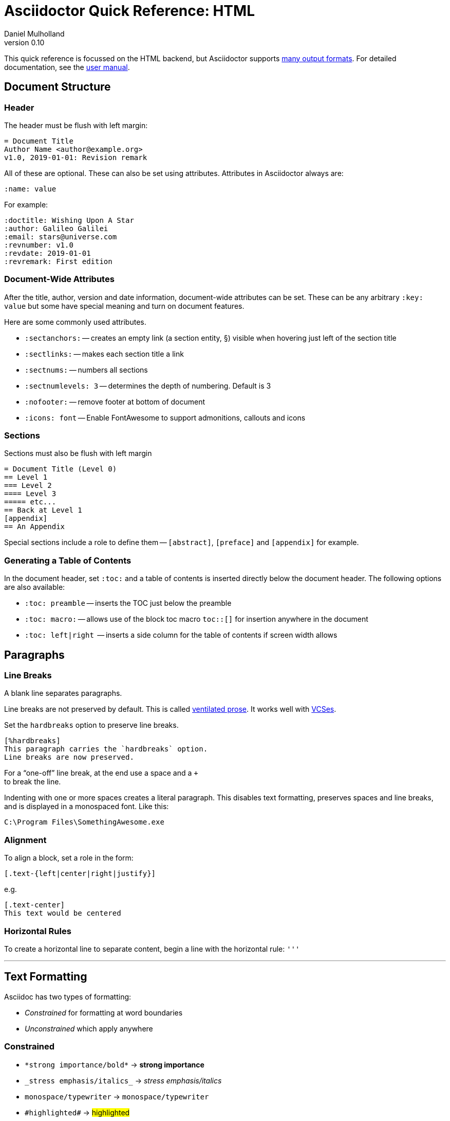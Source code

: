 = Asciidoctor Quick Reference: HTML
Daniel Mulholland
v 0.10
:icons: font
:sectanchors:
:stem:
:imagesdir: media
:source-highlighter: highlightjs
:toc: macro
// icon widths
:iw: 30 
:uri-ventilated-prose: https://vanemden.wordpress.com/2009/01/01/ventilated-prose/
:uri-vcses: https://git-scm.com/book/en/v2/Getting-Started-About-Version-Control
:uri-vs-code: https://marketplace.visualstudio.com/items?itemName=joaompinto.asciidoctor-vscode
:uri-vim: https://www.vim.org/
:uri-atom: https://atom.io/packages/asciidoc-assistant
:uri-brackets: https://github.com/asciidoctor/brackets-asciidoc-preview
:uri-intellij: https://github.com/asciidoctor/asciidoctor-intellij-plugin
:uri-asciidocfx: https://www.asciidocfx.com/
:uri-geany: https://www.geany.org/
:uri-notepadpp: https://github.com/edusantana/asciidoc-highlight
:uri-sublimetext: https://packagecontrol.io/packages/AsciiDoc
:uri-eclipse: https://marketplace.eclipse.org/content/asciidoctor-editor
:uri-asciimath: http://asciimath.org/
:uri-latex: https://en.wikibooks.org/wiki/LaTeX
:uri-mathjax: https://www.mathjax.org/
:uri-docs: https://asciidoctor.org/docs
:uri-revealjs: https://revealjs.com/#/
:uri-revealjs-asciidoctor: https://github.com/asciidoctor/asciidoctor-reveal.js
:uri-asciidoctor-diagram: https://asciidoctor.org/docs/asciidoctor-diagram/
:uri-asciidoctor-output-formats: https://asciidoctor.org/docs/convert-documents/#selecting-an-output-format
:uri-gitter-asciidoctor: https://gitter.im/asciidoctor/asciidoctor
:uri-hugo: https://gohugo.io/content-management/formats/
:uri-jekyll: https://github.com/asciidoctor/jekyll-asciidoc
:uri-middleman: https://github.com/middleman/middleman-asciidoc
:uri-antora: https://antora.org/
:uri-asciidoctor-user-manual-audio: https://asciidoctor.org/docs/user-manual/#audio
:uri-asciidoctor-user-manual-icon: https://asciidoctor.org/docs/user-manual/#inline-icons
:uri-asciidoctor-user-manual-video: https://asciidoctor.org/docs/user-manual/#video
:uri-asciidoctor-user-manual-extensions: https://asciidoctor.org/docs/user-manual/#extensions
:uri-mdn-web-image-formats: https://developer.mozilla.org/en-US/docs/Web/Media/Formats/Image_types#Common_image_file_types
:uri-mdn-web-video-formats: https://developer.mozilla.org/en-US/docs/Web/Media/Formats/Video_codecs#Common_codecs
:uri-static-website-asciidoc-list: https://gist.github.com/briandominick/e5754cc8438dd9503d936ef65fffbb2d
:uri-asciidoctor-pdf-js: https://github.com/Mogztter/asciidoctor-pdf.js
:uri-asciidoctor-pdf: https://github.com/asciidoctor/asciidoctor-pdf
:uri-asciidoctor-extensions-lab: https://github.com/asciidoctor/asciidoctor-extensions-lab
:uri-html-entities-html5: https://dev.w3.org/html5/html-author/charref
:uri-unicode-table: https://unicode-table.com/en
ifdef::largeVersion[]
:sectnums:
endif::[]
:largeVersion!:

[preface]
This quick reference is focussed on the HTML backend, but Asciidoctor supports {uri-asciidoctor-output-formats}[many output formats]. For detailed documentation, see the {uri-docs}[user manual].

ifdef::largeVersion[]
toc::[]
endif::[]

// QUESTION: should the headings be links to more detailed information in the user manual? Is this coupling things too tightly?

== Document Structure

=== Header

The header must be flush with left margin:

  = Document Title
  Author Name <author@example.org>
  v1.0, 2019-01-01: Revision remark

All of these are optional.
These can also be set using attributes.
Attributes in Asciidoctor always are:

  :name: value

For example:

  :doctitle: Wishing Upon A Star
  :author: Galileo Galilei
  :email: stars@universe.com
  :revnumber: v1.0
  :revdate: 2019-01-01
  :revremark: First edition

=== Document-Wide Attributes

After the title, author, version and date information, document-wide attributes can be set.
These can be any arbitrary `:key: value` but some have special meaning and turn on document features.

Here are some commonly used attributes.

[none]
* `pass:[:sectanchors:]` -- creates an empty link (a section entity, §) visible when hovering just left of the section title
* `pass:[:sectlinks:]` -- makes each section title a link
* `pass:[:sectnums:]` -- numbers all sections
* `pass:[:sectnumlevels: 3]` -- determines the depth of numbering. Default is 3
* `pass:[:nofooter:]` -- remove footer at bottom of document
* `pass:[:icons: font]` -- Enable FontAwesome to support admonitions, callouts and icons
// * `pass:[:reproducible:]` -- Removes `last-updated` date from html to avoid changes caused by this

=== Sections

Sections must also be flush with left margin

 = Document Title (Level 0)
 == Level 1
 === Level 2
 ==== Level 3
 ===== etc...
 == Back at Level 1
 [appendix]
 == An Appendix

Special sections include a role to define them -- `[abstract]`, `[preface]` and `[appendix]` for example.

=== Generating a Table of Contents

In the document header, set `:toc:` and a table of contents is inserted directly below the document header.
The following options are also available:

[none]
* `pass:[:toc: preamble]` -- inserts the TOC just below the preamble
* `pass:[:toc: macro:]` -- allows use of the block toc macro [.nobreak]#`toc::[]`# for insertion anywhere in the document
* `pass:[:toc: left|right]`  -- inserts a side column for the table of contents if screen width allows

== Paragraphs

=== Line Breaks

A blank line separates paragraphs.

Line breaks are not preserved by default.
This is called {uri-ventilated-prose}[ventilated prose].
It works well with {uri-vcses}[VCSes].

Set the `hardbreaks` option to preserve line breaks.

  [%hardbreaks]
  This paragraph carries the `hardbreaks` option.
  Line breaks are now preserved.

For a "`one-off`" line break, at the end use a space and a `+` +
to break the line.

Indenting with one or more spaces creates a literal paragraph.
This disables text formatting, preserves spaces and line breaks, and is displayed in a monospaced font.
Like this:

  C:\Program Files\SomethingAwesome.exe

=== Alignment

To align a block, set a role in the form:

  [.text-{left|center|right|justify}]

e.g.

  [.text-center]
  This text would be centered

=== Horizontal Rules

To create a horizontal line to separate content, begin a line with the horizontal rule: `'''`

'''

== Text Formatting

Asciidoc has two types of formatting:

* _Constrained_ for formatting at word boundaries
* _Unconstrained_ which apply anywhere

=== Constrained

[none]
* `pass:[*strong importance/bold*]` -> *strong importance*
* `pass:[_stress emphasis/italics_]` -> _stress emphasis/italics_
* `pass:[monospace/typewriter]` -> `monospace/typewriter`
* `pass:none[#highlighted#]` -> #highlighted#
* `pass:none["`double`"]`/`pass:none['`single`']` -> "`double`"/'`single`' (curly quotes)

=== Unconstrained

[none]
* `pass:[**D**o**N**ot**R**epeat]` -> **D**o**N**ot**R**epeat
* `pass:[fan__freakin_tastic]` -> fan__freakin__tastic
* `pass:[```mono``culture]` -> ``mono``culture
* `pass:none[high##light##ed]` -> high##light##ed

=== Superscript and Subscript

[none]
* `pass:[^Super^script]` -> ^Super^script
* `pass:[~Sub~script]` -> ~Sub~script

You can use this to write e=mc^2^ and H~2~O but see <<Equations>> as well.

=== HTML Entities and Unicode

Asciidoctor allows {uri-html-entities-html5}[html entities] directly in Asciidoc but we recommend pasting Unicode in directly or using a numeric character reference. So for &#x00A7; instead of +&sect;+ we suggest +&#x00A7;+ or +&#167;+. 

TIP: Use an online website to find key characters, {uri-unicode-table}[here's one] and you'll be away laughing [.emojilarge]#🤣 😁 😸 🤩#

=== Custom Roles

A custom role can be applied using a style applied to hash symbols, like this:

[none]
* `pass:[[small\]#small text#]` -> [small]#small text#

Use dots between multiple roles, e.g.

[none]
* `pass:[[.small.green\]#small text#]` -> [.small.green]#small text#

Some more examples:

* `pass:[[.big\]#some text#]` -> [.big]#some text#
* `pass:[[.underline\]#some text#]` -> [.underline]#some text#
// * `pass:[[.overline\]#some text#]` -> [.overline]#some text#
* `pass:[[.line-through\]#some text#]` -> [.line-through]#some text#

== Comments

Comments are not included in the output and can be useful for audit-trail, review, commentary and outstanding items.

 // comment lines begin with 2 forward slashes

 ////
 This is how we fence
 multi-line comments
 ////

== Admonitions

Asciidoctor has 5 default admonition types: `NOTE:`, `TIP:`, `IMPORTANT:`, `CAUTION:` and `WARNING:`.

TIP: Start a paragraph like this one beginning `TIP:` and it will be displayed like this to catch your reader's attention.

You can also fence an admonition using `====` and set a title by starting a line with `.` This can help with complex multi-line content.

Here's an example:

  [IMPORTANT]
  .Feeding the Werewolves
  ====
  Werewolves are hardy community members but remember to avoid chocolate.

  They are also lactose intolerant so avoid dairy.
  ====

== Links

Some types of links will be automatically identified (mailto, web URLs). Otherwise use the `\link:<URI>[text]` macro.

[none]
* `pass:[https://example.com/page.html[A webpage]]`
* `pass:[mailto:hello@example.org[Email to say hello!]]`
* `pass:[link:tel:+123456789[A telephone number]]`
* `pass:[link:../path/to/file.txt[A local file]]`
// * `pass:[xref:document.adoc[A sibling document]]` -- covered elsewhere

To link to an anchor within a web page append a # to the web page followed by the section's ID. Like this

  http://example.com/page.html#Note_5[See Note 5]

[#lists]
== Lists -- The Basics

You can mix and match with unordered and ordered lists. Here's how they work:

=== Unordered

Unordered lists can use `*` or `-` characters but hyphens only work for single level lists.

....
  * level 1
  ** level 2
  *** level 3
  **** etc.
  * back at level 1
  +
  Use the + at the start of a line - a list continuation to attach multi-line text to a list item.
....

A role can be applied on the line before the list using `[square|circle|disc|none|unstyled]`. The default is a bullet.

Like most blocks in Asciidoc, a title can be provided using a [.no-break]#`.<title>`# before the content (and role). Here's an example:

.A clever title
[square]
* Here we are, using squares
* We wrote `[square]` on the line before the first `*`
* And `.A clever title` on the line above that

=== Ordered

Auto-number by starting each numbered item with a `.`

....
  . Step 1
  . Step 2
  .. Step 2a
  .. Step 2b
  . Step 3
....

Ordered lists can use numbers but then you must keep them in order yourself. :

A role can be applied on the line before the list to change the numbering style using `[style]` where style is one of `arabic`, `decimal`, `loweralpha`, `upperalpha`, `lowerroman`, `upperroman`, `lowergreek`.

The default is 1,2,3... which is `arabic`.

// arabic|decimal|loweralpha|upperalpha|lowerroman|upperroman|lowergreek]`.

=== Specifying the start

You can specify the start of an ordered list by setting a start attribute after the role or separately e.g.

[.fullwidth.lit]
[cols="1*<.<2l,1*<.<l",frame="none",grid="cols"]
|===
|
.Remember your Roman numerals?
[lowerroman,start=4]
. is one
. is two
. is three
|
[start=2]
. the second
. the third
|===

Irrespective of the style, `start=` should be followed by a number (like on the keyboard!)

Sometimes in Asciidoc items "`stick together`" (e.g. list items). Use a comment line to separate them.

== Anchors, References and Footnotes

The legacy style is:

  [[idname,reference text]]

or written using normal block attributes as

  [#idname,reftext=reference text]`

A paragraph (or any block) with an anchor (aka ID) and reftext.

  See <<idname>> or <<idname,optional text of internal link>>.

Cross references to other documents:

  xref:another_doc.adoc[Jumps to another document]
  xref:document.adoc#idname[Jumps to anchor in another document].

Finally, footnotesfootnote:[This is the text of the footnote.]:

  This paragraph has a footnote.footnote:[This is the text of the footnote.]

== Equations

For beautiful equations, {uri-latex}[LatexMath] and {uri-asciimath}[AsciiMath] are supported using {uri-mathjax}[MathJax].
Activate support using the document attribute `:stem:` with no value which defaults to AsciiMath.
To default to LatexMath set a value of `latexmath`, e.g. `:stem: latexmath`.

You can now use the default `stem` macro or the explicit macros for each math language:

[none]
* `pass:[stem:[sqrt(4)=2]]` -> stem:[sqrt(4)=2]
* `pass:[asciimath:[sqrt(4)=2]]` -> asciimath:[sqrt(4)=2]
* `pass:[latexmath:[\sqrt{4}=2]]` -> latexmath:[\sqrt{4}=2]

NOTE: If you have an equation with a right square bracket, escape this character using a backslash

You can also use a delimited pass-through block to explicitly create equations with either AsciiMath or LatexMath.

[.fullwidth.lit]
[cols="3*<.<l",frame="none",grid="cols"]
|===
|
[stem]
++++
sqrt(4) = 2
++++

|
[asciimath]
++++
sqrt(4) = 2
++++

|
[latexmath]
++++
\sqrt{4} = 2
++++

|===

ifdef::largeVersion[]
For equation numbering (only LatexMath supported) set `:eqnums:` in the document header and use the equation container:

[.fullwidth.lit]
[cols="2*<.<",frame="none",grid="cols"]
|===
l|
  [latexmath]
  ++++
  \begin{equation}
  \sqrt{4} = 2
  \end{equation}
  ++++
a|
[latexmath]
++++
\begin{equation}
\sqrt{4} = 2
\end{equation}
++++
|===
endif::[]

// ifndef::largeVersion[]
// [.pagebreak]
// endif::[]
== Media

Only due to space limitations we've not covered the {uri-asciidoctor-user-manual-video}[video], {uri-asciidoctor-user-manual-audio}[audio] and {uri-asciidoctor-user-manual-icon}[icon] macros.

// TODO: Perhaps also video macros?

// === Icons

//   icon:tags[role="blue"] ruby, asciidoctor

// === Audio

//   audio::ocean_waves.mp3[options="autoplay,loop"]

=== Images

Asciidoctor supports `jpg`, `png`, `svg` etc. -- basically anything {uri-mdn-web-image-formats}[a browser supports].
Images can use either the block or inline macro:

block (standalone):: `pass:[image::pic.jpg[width=200\]]`
inline (inside text):: `pass:[image:pic2.jpg[Cool,200\]]`

The only difference is one or two colons but inline images are within the content flow, block images are like separate paragraphs.

If the document header contains an `imagesdir` then all relative image paths are resolved relative to it. So if the document header contains:

  :imagesdir: media

Then `some_image.jpg` must be in that folder relative to the document.
Absolute paths (`C:\images\image.png`) can be used and so can URLsfootnote:[But then the command line or API attribute `allow-uri-read` must be set for security reasons.].

The images macro takes a range of comma-delimited attributes, common options are described below:

// QUESTION: Is attributes really the right name ? !

[.fullwidth.lit]
[cols="1*<.^l,1*<.^5",frame="none",grid="cols",options="header"]
|===
|Attribute
|Description

|alt
|First positional, alternative text, e.g. `alt="High mountain"`

|width/height
|Second/third positional, dimensions are in % or pixels, e.g. `width=400` or `height=200`

// |height
// |Third positional, vertical dimension in % or pixels, e.g. `height=200`

|title
|title which goes above the image for the block macro or becomes a tooltip for the inline macro, e.g. `title="A mountain sunset"`

|link
|URI for hyperlink on clicking the image, e.g. `link=https://www.example.com`

|align\|float
|`[left\|center\|right]` -- for block images only; `float` does not have the `center` option. Align and float are mutually exclusive

// |float
// |`[left\|right]` -- for block images only; Align and float are mutually exclusive

|role
|e.g. `left`, `right`, `th`, `thumb`, `related`, `rel`. Use this to add a style

|id
|Use this to add an HTML unique identifer. This may be useful for interacting with Javascript.

|===

[TIP]
--
// Quotes around values are optional unless you need a comma or a trailing space but may help with readability.

The positional arguments don't need the attribute name included if they are in the correct sequence.
--

// The default Asciidoctor stylesheet implements responsive images (using width-wise scaling).


ifdef::largeVersion[]
=== Videos

Like the `image` macro the `video` macro supports a range of {uri-mdn-web-video-formats}[web video formats]. Simply use the macro with a refernece ot the file and any required attributes:

  video::video_file.mp4[width=640, start=60, end=140, options=autoplay]

For YouTube or Vimeo, use the identifier in the macro target and the service as the first positional attribute.

  video::rPQoq7ThGAU[youtube]
  video::67480300[vimeo]

[.fullwidth.lit]
[cols="1*<.^l,1*<.^5",frame="none",grid="cols",options="header"]
|===
|Attribute
|Description

|poster
|First positional, can be an image URL to show before user plays the video. Can _also_ be the service: `youtube\|vimeo`

|width/height
|Second/third positional, dimensions are in pixels, e.g. `width=400` or `height=200`

// |width
// |Second positional, horizontal dimension in pixels, e.g. `width=400`

// |height
// |Third positional, vertical dimension in pixels, e.g. `height=200`

|options
|`[allowbreak]#[autoplay\|loop\|modest\|nocontrols\|nofullscreen]#` 
`modest` reduces YouTube branding.

|title
|title which goes above the image for the block macro or becomes a tooltip for the inline macro, e.g. `title="A sunset"`

|link
|URI for hyperlink on clicking the image, e.g. `link=https://www.example.com`

|start\|end
|start/end time of video in seconds.

ifdef::largeVersion[]
|role
|e.g. `left`, `right`, `th`, `thumb`, `related`, `rel`. Use this to add a style

|id
|Use this to add an HTML unique identifer. This may be useful for interacting with Javascript.
endif::[]

|===
endif::[]

== Blocks

Asciidoctor supports different kinds of blocks, delimited using 2 or 4 characters. <<Admonitions>> are an example but there are more:

[.fullwidth.lit]
[cols="2*l",frame="none",grid="columns"]
|===

|
--
open - a general-purpose content wrapper; useful for enclosing content to attach to a list item
--

====
example =
====

****
sidebar - auxiliary content that can be read independently of the main content
****

ifdef::largeVersion[]
....
literal - an exhibit that features program output
....

----
listing - an exhibit that features program input, source code, or the contents of a file
----
endif::[]

|

[source,language]
----
# a listing colorized with syntax highlighting, language is optional
print('hello world')
----

++++
pass - content passed directly to the output document; often raw HTML
++++

|===

If you need to nest blocks inside each other, add an extra pair of symbols to the nested block.

== Attributes and Conditional Processing

If you set an attribute (anywhere in the document) with no value, then it is set or defined (or true). e.g.

  :fish:

You can set it to a value, a number or a boolean

  :fish: tuna

It can be unset with an exclamation at the start or end inside the colons, e.g. `:fish!:` or `:!fish:`.

If you have a lot of text in an attribute you can make it more readable by making it multiline with a `\` at the end of the line.

You can control content using attributes using the `ifdef`, `ifndef` and `ifeval` macros:

[.fullwidth.lit]
[cols="1*l,1*2l",frame="none",grid="cols"]
|===
|
  ifdef::fish[]
  This is included if fish is set
  endif::[]

  ifndef::fish[]
  This is included if fish is not set
  endif::[]
|
  ifeval::[{fish} == 3]
  If fish has the value 3, this is included
  endif::[]

  ifeval::[{fish} <= 3]
  If fish has the value <= 3, this is included
  endif::[]

  ifeval::["{fish}" != "tuna"]
  If fish is not set to tuna this  is included
  Note the quotes for strings
  endif::[]
|===

== Syntax Highlighting

If you set a the document attribute `:source-highlighter:` to a valid option (`highlightjs` is one recommended option) then `[source]` blocks can be highlighted by specifying a language immediately after.

[.fullwidth.lit]
[cols="1*2,1*3",frame="none",grid="cols"]
|===
a|
[#pythonsource2]
--
  [source,python]
  ----
  print('hello world')
  i = 1 # <1>{blank}
  # i can add
  i = i + 1
  ----
  <1> This is a callout
--
a|
[#pythonsource]
[source,python]
----
print('hello world')
i = 1 # <1> 
# i can add
i = i + 1
----
<1> This is a callout
|===

Callouts can be created by encasing a sequential number in carets, like `<1>` and placing the callout text after the block or using an ordered list identifier `<.>`

// DONE ELSEWHERE
// activate stem support by adding `:stem:` to the document header
// [stem]
// ++++
// x = y^2
// ++++
////
comment - content which is not included in the output document
////

// recognized types include CAUTION, IMPORTANT, NOTE, TIP, and WARNING
// enable admonition icons by setting `:icons: font` in the document header
// [NOTE]
// ====
// admonition
// ====

// [,attribution,citetitle]
// ____
// quote - a quotation or excerpt; attribution with title of source are optional
// ____

// [verse,attribution,citetitle]
// ____
// verse - a literary excerpt, often a poem; attribution with title of source are optional
// ____

// .Toggle Me
// [%collapsible]
// ====
// collapsible - these details are revealed by clicking the title
// ====

// OK, trying to understand but it seems to me that `example`, `listing`, `literal` and `source` block types are so similar


== Tables

Tables are a block starting and ending with `|===` and with `|` as a cell separator. 

Some important attributes are defined above this:

[.fullwidth.lit]
[cols="<.^1l,<.^2l",width=100%,frame=none,grid=columns]
|===
| Name | Values

| options
| header,footer,autowidth

| cols
| colspec[,colspec,...]

| grid
| all\|cols\|rows\|none

| frame
| all\|sides\|topbot\|none

| stripes
| all\|even\|odd\|none

| width
| (0%..100%)

| format
| psv {vbar} csv {vbar} dsv
|===

The `colspec` is quite intricate for each set of columns:

  <no.columns>*<h_alignment>.<v_alignment><width><style>

where all of these are optional. 
The multiplier operator (`*`) allows you to specify the same style for multiple columns.

If the columns aren't specified the number of columns is the number used in the first line

The alignment values can be `<` = left/top, `^` center/middle or `>` right/bottom

The width is just a relative proportion (a percentage or just a number)

Style is one of the following: 

[.fullwidth.lit]
[cols="2",frame="none",grid="cols"]
|===
a|
* `a` -- standalone document: allows all block-level elements
* `e` -- italic/emphasis
* `h` -- header
a|
* `l` -- literal block
* `m` -- monospaced block
* `d` -- default style
* `s` -- strong/bold
* `v` -- content is like a verse block
// TODO: Except we haven't mentioned verse blocks.

|===

To put the same content in some cells you can specify this before the cell separator:

  3*| Same content in three columns.

To merge cells horizontally or vertically, before the cell separator:

  3+|  Three columns merged horizontally
  .2+| Two rows merged vertically

You can also use the styles mentioned above the horizontal/vertical alignment on an individual cell:

  ^.^s| middle and center aligned and strong/bold

TIP: To use a pipe (|) within the content of a cell without creating a new cell, you can use the `pass:c[{vbar}]` attribute. 

=== Some Examples

  |===

  |Column 1, row 1 |Column 2, row 1 |Column 3, row 1 |Column 4, row 1

  |Column 1, row 2
  2.3+|Content in a single cell that spans over rows and columns
  |Column 4, row 2

  |Column 1, row 3
  |Column 4, row 3

  |Column 1, row 4
  |Column 4, row 4
  |===

gives:

|===

|Column 1, row 1 |Column 2, row 1 |Column 3, row 1 |Column 4, row 1

|Column 1, row 2
2.2+|Content in a single cell that spans over rows and columns
|Column 4, row 2

|Column 1, row 3
|Column 4, row 3
|===

== Escaping Reserved Asciidoc Syntax

Just occasionally, syntax seems through a spanner in the works when you want to use those characters in your text.

The text below doesn't render very well if you want the asterisks and square brackets to appear because they are Asciidoc syntax

  [hi] *hi*

To fix issues like this, we use escaping and pass-through macros.

To escape highlighting or emphasis, one option is to use `+` to escape 

=== Pluses

The following work:

  +[hi] *hi*+
  ++[hi] *hi*++
  +++[hi] *hi*+++

=== Passthrough Macros

// TIP: We recommend avoiding backslashes and the use of $ signs.

The inline pass macro is almost always helpful (but not concise or elegant). You write `pass:` followed by a comma delimited list of options (character or the name without spaces):

* c = special characters -- substitutes `&`, `<` and `>` as these are reserved characters in HTML
* q = quotes -- bold, italic, monospace super/sub-scripts)
* r = replacements -- e.g. +(C)+ and +->+ and +--+
* m = macros -- allows inline macros
* a = attributes -- allows attribute substitution
* p = post replacements

and then follow with the text you want in square brackets. Some examples:

  The text pass:[<u>underline me</u>] is underlined.
  pass:attributes[No *bold*, but the backend is {backend}]
  pass:specialcharacters[Almost No__thing__ works {any} *more*]
  pass:q,r[But I am a circled C, (C) and should contain *bold* text.]

=== If nothing else...

If nothing else works, there are two other options. First the passthrough block:

  ++++
  [hi] *hi*
  ++++

This translates the content directly to the back-end without any modification.

The other is to wrap content in a <<Blocks,block>>  and add the `subs` attribute:

  [subs=+macros] 
  ----
  I better not contain *bold* or _italic_ text.
  pass:quotes[But I should contain *bold* text.] 
  ----

When you set the subs attribute on a block, you automatically remove all of its default substitutions. 

For example, if you set `subs` on a literal block, and assign it a value of `a`, only attributes are substituted. The verbatim substitution will not be applied. 
To remedy this situation, Asciidoctor provides a syntax to append or remove substitutions instead of replacing them outright.

You can add or remove a substitution from the default substitution list using the plus (`+`) and minus (`-`) modifiers. 
These allow incremental substitutions.

* `<substitution>+` -- prepends the substitution to the default list
* `+<substitution>` -- appends the substitution to the default list
* `-<substitution>` -- removes the substitution from the default list

The default list is the substitutions in the order shown <<Passthrough Macros, above>>, from first to last:  `c`,`q`,`r`,`m`,`a`, `p`

// [.columnbreak]
== The Include Macro

To partition, reuse or populate data sources, use the include macro to bring content from other files or URLs by placing the following in a line:

  include::chapter01.adoc[]
  // define -a allow-uri-read to allow URI content
  include::https://example.org/installation.adoc[]
  include::base.adoc[tag=intro]

[.fullwidth.lit]
[cols="1*<.^l,1*<.^5",frame="none",grid="cols",options="header"]
|===
|Attribute
|Description

|leveloffset
|e.g. `leveloffset=+1`
This allows all headings to be pushed down (`+`)or up (`-`) a specified number of levels

|lines
|Can be specified individually or as a range. For example: `lines=7;14..25;28..43`. `-1` means the "`last line`"

|tags
| tagged regions in the included file start with a comment (e.g. `//` for Asciidoc) and then `tag::<name>[]` and end with `end::<name>[]`.
Multiple tags from the same file are allowed, separate with `;`

|indent
|`indent=0` strips out any indentation and increasing numbers add it back in multiples of the attribute `tabsize` which defaults to 4.
You can, for instance set `:tabsize: 2` in the document header

|===
[leveloffset=offset,lines=ranges,tag(s)=name(s),indent=depth,opts=optional]

Asciidoc files are processed to allow includes and conditionals, and csv data can be included into tables to separate data from document structure.

ifdef::largeVersion[]
[TIP]
--
To `include` content in a list item, use the `blank` attribute:
....
  * {blank}
  include::item-text.adoc[]
....
--
endif::[]

== Editors

Lots of editors support Asciidoc and usually offer syntax highlighting. Some offer advanced features -- outline views, preview, synchronised scrolling and more.

ifdef::largeVersion[]
[.fullwidth.lit]
[cols="5*^.^",frame="none", grid="none"]
|===
|{uri-vs-code}[VS Code]
|{uri-atom}[Atom]
|{uri-vim}[Vim]
|{uri-brackets}[Brackets]
|{uri-intellij}[IntelliJ]

a| image::vscode-icon-light.png[width={iw},link={uri-vs-code}]
a| image::atom-editor-icon.svg[width={iw},link={uri-atom}]
a| image::Vimlogo.svg[width={iw},link={uri-vim}]
a| image::brackets_icon.svg[width={iw},link={uri-brackets}]
a| image::intellij-icon.png[width={iw},link={uri-intellij}]

|{uri-geany}[Geany]
|{uri-asciidocfx}[AsciidocFX]
|{uri-notepadpp}[Notepad++]
|{uri-sublimetext}[Sublime +
Text]
|{uri-eclipse}[Eclipse]

a| image::geany-icon.svg[width={iw},link={uri-geany}]
a| image::asciidocfx-icon.png[width={iw},link={uri-asciidocfx}]
a| image::notepadpp.png[width={iw},link={uri-notepadpp}]
a| image::sublime-text-icon.png[width={iw},link={uri-sublimetext}]
a| image::eclipse-icon.png[width={iw},link={uri-eclipse}]

|===
endif::[]

ifndef::largeVersion[]
[.fullwidth.lit]
[cols="6*^.^",frame="none", grid="none"]
|===
|{uri-vs-code}[VS Code]
|{uri-atom}[Atom]
|{uri-intellij}[IntelliJ]
|{uri-asciidocfx}[AsciidocFX]
|{uri-notepadpp}[Notepad++]
|{uri-eclipse}[Eclipse]
a| image::vscode-icon-light.png[width={iw},link={uri-vs-code}]
a| image::atom-editor-icon.svg[width={iw},link={uri-atom}]
a| image::intellij-icon.png[width={iw},link={uri-intellij}]
a| image::asciidocfx-icon.png[width={iw},link={uri-asciidocfx}]
a| image::notepadpp.png[width={iw},link={uri-notepadpp}]
a| image::eclipse-icon.png[width={iw},link={uri-eclipse}]
|===
endif::[]

== What's Next

=== Support

* Check out the {uri-docs}[user manual] for detailed help on any topic
* Asciidoctor has an active {uri-gitter-asciidoctor}[Gitter channel] for support and questions. You'd be welcome!
ifdef::largeVersion[]
* Asciidoctor is super-extensible allowing overrides to implement custom macros, special types of blocks and even completely different converters. {uri-asciidoctor-user-manual-extensions}[Check it out!] or browse the {uri-asciidoctor-extensions-lab}[extensions lab]
endif::[]

=== Other Projects

* {uri-asciidoctor-diagram}[asciidoctor-diagram] -- embed UML diagrams, create specialised diagrams from text and have them rendered on the fly
* For `pdf` backend output see {uri-asciidoctor-pdf}[asciidoctor-pdf] or for a full web based stack, see {uri-asciidoctor-pdf-js}[asciidoctor-pdf.js]
* Want to make a presentation? Check out how to use the {uri-revealjs-asciidoctor}[Asciidoctor-friendly reveal.js] -- with the {uri-revealjs}[popular presentation framework]
ifdef::largeVersion[]
* If creating a static website, checkout {uri-antora}[Antora], {uri-hugo}[Hugo], {uri-jekyll}[Jekyll] or see {uri-static-website-asciidoc-list}[this list] for more options
endif::[]

ifdef::largeVersion[]
=== Static Websites

For static websites, consider using:

[.fullwidth.lit]
[cols="2*a",grid=none,frame=none]
|===
|
* {uri-jekyll}[Jekyll]
* {uri-hugo}[Hugo]
|
* {uri-antora}[Antora]
* {uri-middleman}[Middleman]
|===

See {uri-static-website-asciidoc-list}[this list] for more options
endif::[]
////

// ifdef ifeval macros
// tables
// when you have trouble
// substitution types
// blocks titles and roles
////